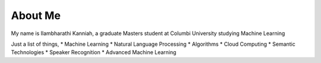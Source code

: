 ############
About Me
############

My name is Ilambharathi Kanniah, a graduate Masters student at Columbi University studying Machine Learning

Just a list of things,
* Machine Learning
* Natural Language Processing
* Algorithms
* Cloud Computing
* Semantic Technologies
* Speaker Recognition
* Advanced Machine Learning


